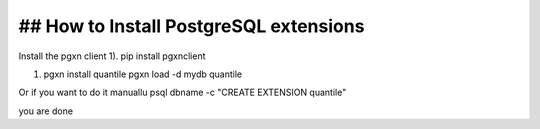 
## How to Install PostgreSQL extensions
----------------------------------------

Install the pgxn client
1). pip install pgxnclient

#. pgxn install quantile
   pgxn load -d mydb quantile

Or if you want to do it manuallu
psql dbname -c "CREATE EXTENSION quantile"


you are done


